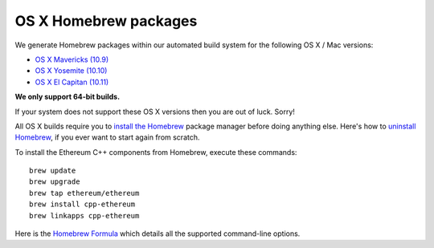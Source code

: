 
OS X Homebrew packages
--------------------------------------------------------------------------------

We generate Homebrew packages within our automated build system for the
following OS X / Mac versions:

- `OS X Mavericks (10.9) <https://en.wikipedia.org/wiki/OS_X_Mavericks>`_
- `OS X Yosemite (10.10) <https://en.wikipedia.org/wiki/OS_X_Yosemite>`_
- `OS X El Capitan (10.11) <https://en.wikipedia.org/wiki/OS_X_El_Capitan>`_

**We only support 64-bit builds.**

If your system does not support these OS X versions then you
are out of luck.  Sorry!

All OS X builds require you to `install the Homebrew <http://brew.sh>`_
package manager before doing anything else.  Here's how to `uninstall Homebrew
<https://github.com/Homebrew/homebrew/blob/master/share/doc/homebrew/FAQ.md#how-do-i-uninstall-homebrew>`_,
if you ever want to start again from scratch.

To install the Ethereum C++ components from Homebrew, execute these commands: ::

    brew update
    brew upgrade
    brew tap ethereum/ethereum
    brew install cpp-ethereum
    brew linkapps cpp-ethereum

Here is the `Homebrew Formula
<https://github.com/ethereum/homebrew-ethereum/blob/master/cpp-ethereum.rb>`_
which details all the supported command-line options.
